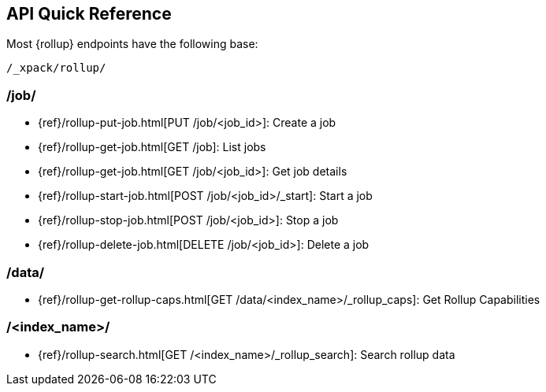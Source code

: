 [[rollup-api-quickref]]
== API Quick Reference

Most {rollup} endpoints have the following base:

[source,js]
----
/_xpack/rollup/
----
// NOTCONSOLE

[float]
[[rollup-api-jobs]]
=== /job/

* {ref}/rollup-put-job.html[PUT /job/<job_id+++>+++]: Create a job
* {ref}/rollup-get-job.html[GET /job]: List jobs
* {ref}/rollup-get-job.html[GET /job/<job_id+++>+++]: Get job details
* {ref}/rollup-start-job.html[POST /job/<job_id>/_start]: Start a job
* {ref}/rollup-stop-job.html[POST /job/<job_id+++>+++]: Stop a job
* {ref}/rollup-delete-job.html[DELETE /job/<job_id+++>+++]: Delete a job

[float]
[[rollup-api-data]]
=== /data/

* {ref}/rollup-get-rollup-caps.html[GET /data/<index_name+++>/_rollup_caps+++]: Get Rollup Capabilities

[float]
[[rollup-api-index]]
=== /<index_name>/

* {ref}/rollup-search.html[GET /<index_name>/_rollup_search]: Search rollup data

